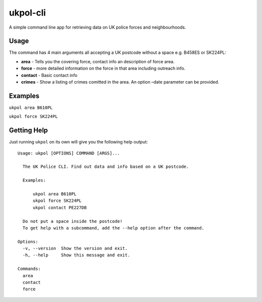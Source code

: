 ukpol-cli
---------

A simple command line app for retrieving data on UK police forces and
neighbourhoods.

|Screenshot of ukpol|

Usage
~~~~~

The command has 4 main arguments all accepting a UK postcode without a
space e.g. B458ES or SK224PL:

-  **area** - Tells you the covering force, contact info an description
   of force area.
-  **force** - more detailed information on the force in that area
   including outreach info.
-  **contact** - Basic contact info
-  **crimes** - Show a listing of crimes comitted in the area. An option
   –date parameter can be provided.

Examples
~~~~~~~~

``ukpol area B610PL``

|Area Example|

``ukpol force SK224PL``

|Force Example|

Getting Help
~~~~~~~~~~~~

Just running ``ukpol`` on its own will give you the following help
output:

::

    Usage: ukpol [OPTIONS] COMMAND [ARGS]...

      The UK Police CLI. Find out data and info based on a UK postcode.

      Examples:

          ukpol area B610PL
          ukpol force SK224PL
          ukpol contact PE227DB

      Do not put a space inside the postcode!
      To get help with a subcommand, add the --help option after the command.

    Options:
      -v, --version  Show the version and exit.
      -h, --help     Show this message and exit.

    Commands:
      area
      contact
      force

.. |Screenshot of ukpol| image:: https://raw.githubusercontent.com/OdinsHat/ukpol-cli/master/screenshot.png
.. |Area Example| image:: https://raw.githubusercontent.com/OdinsHat/ukpol-cli/master/screenshot_area.png
.. |Force Example| image:: https://raw.githubusercontent.com/OdinsHat/ukpol-cli/master/screenshot_force.png